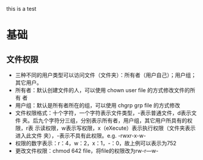 this is a test
* 基础
** 文件权限
+ 三种不同的用户类型可以访问文件（文件夹）：所有者（用户自己）；用户组；
  其它用户。
+ 所有者：默认创建文件的人，可以使用 chown user file 的方式修改文件的所有
  者
+ 用户组：默认是所有者所在的组，可以使用 chgrp grp file 的方式修改
+ 文件权限格式：十个字符，一个字符表示文件类型，-表示普通文件，d表示文件
  夹。后九个字符分三组，分别表示所有者，用户组，其它用户所具有的权限，r表
  示读权限，w表示写权限，x（eXecute）表示执行权限（文件夹表示进入此文件
  夹），-表示不具有此权限。e.g. -rwxr-x-w-
+ 权限的数字表示：r：4，w：2，x：1，-：0，故上例可以表示为752
+ 更改文件权限：chmod 642 file，将file的权限改为rw-r---w-
